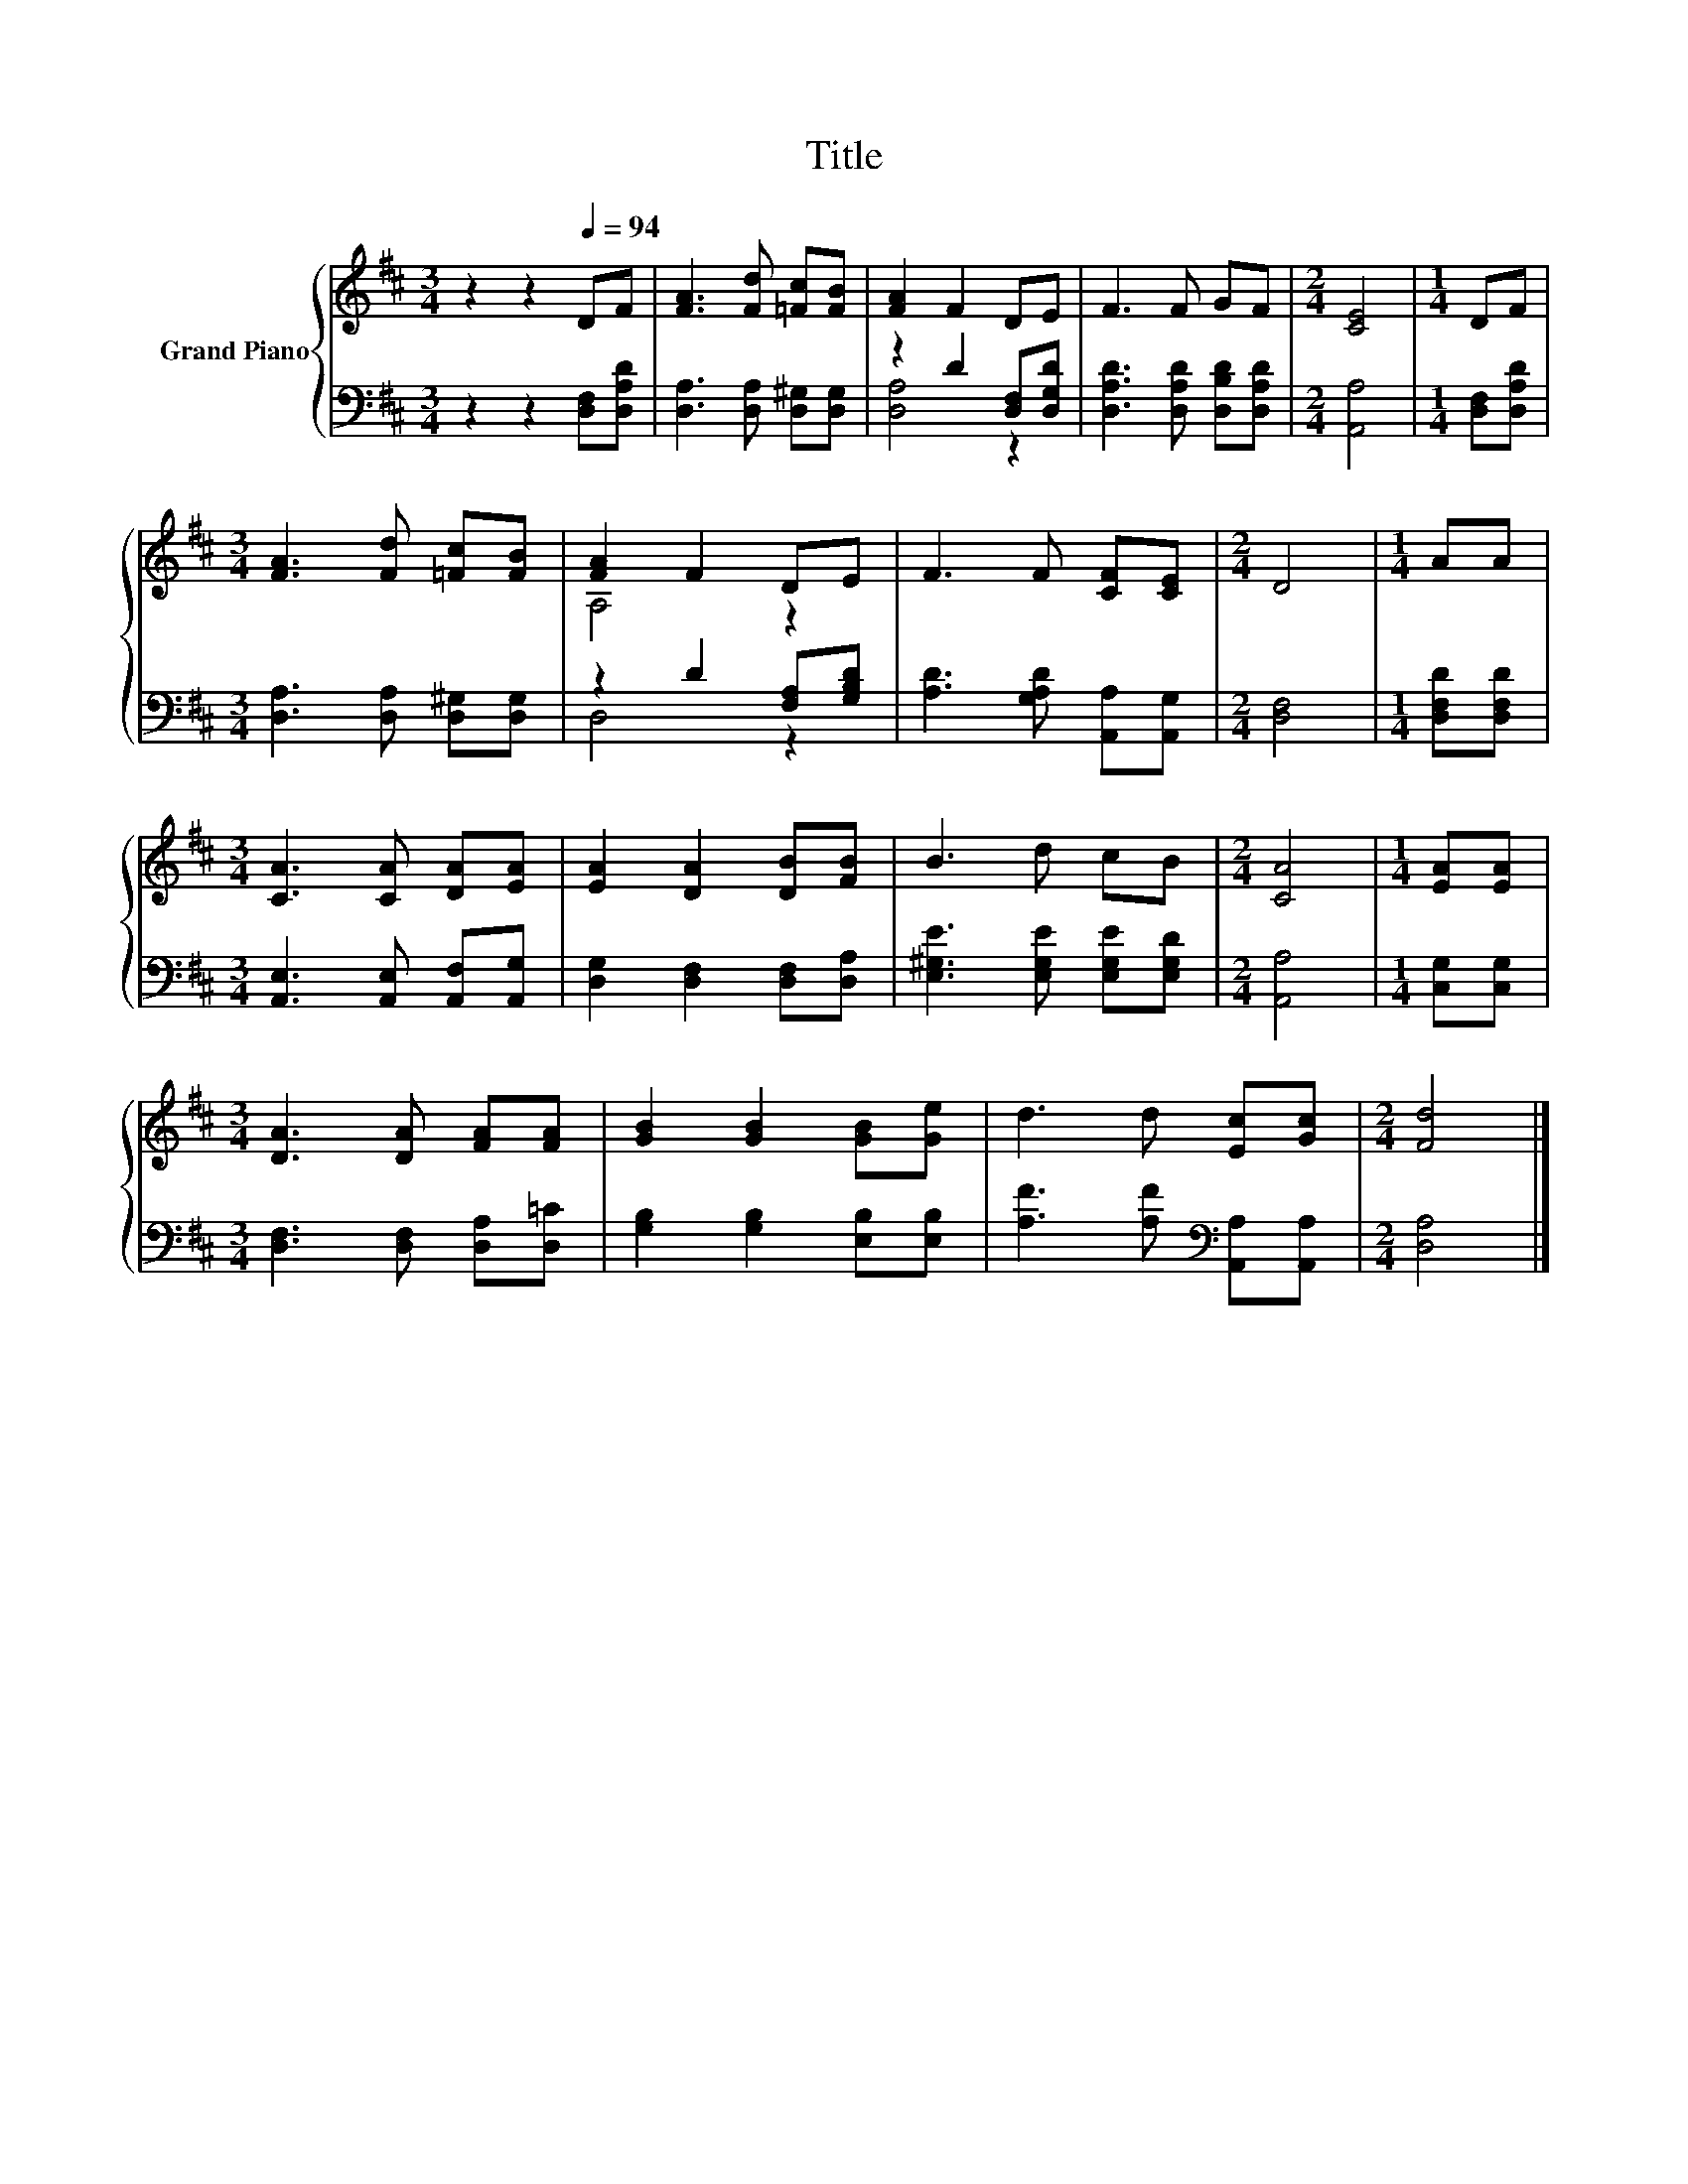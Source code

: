 X:1
T:Title
%%score { ( 1 4 ) | ( 2 3 ) }
L:1/8
M:3/4
K:D
V:1 treble nm="Grand Piano"
V:4 treble 
V:2 bass 
V:3 bass 
V:1
 z2 z2[Q:1/4=94] DF | [FA]3 [Fd] [=Fc][FB] | [FA]2 F2 DE | F3 F GF |[M:2/4] [CE]4 |[M:1/4] DF | %6
[M:3/4] [FA]3 [Fd] [=Fc][FB] | [FA]2 F2 DE | F3 F [CF][CE] |[M:2/4] D4 |[M:1/4] AA | %11
[M:3/4] [CA]3 [CA] [DA][EA] | [EA]2 [DA]2 [DB][FB] | B3 d cB |[M:2/4] [CA]4 |[M:1/4] [EA][EA] | %16
[M:3/4] [DA]3 [DA] [FA][FA] | [GB]2 [GB]2 [GB][Ge] | d3 d [Ec][Gc] |[M:2/4] [Fd]4 |] %20
V:2
 z2 z2 [D,F,][D,A,D] | [D,A,]3 [D,A,] [D,^G,][D,G,] | z2 D2 [D,F,][D,G,D] | %3
 [D,A,D]3 [D,A,D] [D,B,D][D,A,D] |[M:2/4] [A,,A,]4 |[M:1/4] [D,F,][D,A,D] | %6
[M:3/4] [D,A,]3 [D,A,] [D,^G,][D,G,] | z2 D2 [F,A,][G,B,D] | [A,D]3 [G,A,D] [A,,A,][A,,G,] | %9
[M:2/4] [D,F,]4 |[M:1/4] [D,F,D][D,F,D] |[M:3/4] [A,,E,]3 [A,,E,] [A,,F,][A,,G,] | %12
 [D,G,]2 [D,F,]2 [D,F,][D,A,] | [E,^G,E]3 [E,G,E] [E,G,E][E,G,D] |[M:2/4] [A,,A,]4 | %15
[M:1/4] [C,G,][C,G,] |[M:3/4] [D,F,]3 [D,F,] [D,A,][D,=C] | [G,B,]2 [G,B,]2 [E,B,][E,B,] | %18
 [A,F]3 [A,F][K:bass] [A,,A,][A,,A,] |[M:2/4] [D,A,]4 |] %20
V:3
 x6 | x6 | [D,A,]4 z2 | x6 |[M:2/4] x4 |[M:1/4] x2 |[M:3/4] x6 | D,4 z2 | x6 |[M:2/4] x4 | %10
[M:1/4] x2 |[M:3/4] x6 | x6 | x6 |[M:2/4] x4 |[M:1/4] x2 |[M:3/4] x6 | x6 | x4[K:bass] x2 | %19
[M:2/4] x4 |] %20
V:4
 x6 | x6 | x6 | x6 |[M:2/4] x4 |[M:1/4] x2 |[M:3/4] x6 | A,4 z2 | x6 |[M:2/4] x4 |[M:1/4] x2 | %11
[M:3/4] x6 | x6 | x6 |[M:2/4] x4 |[M:1/4] x2 |[M:3/4] x6 | x6 | x6 |[M:2/4] x4 |] %20

